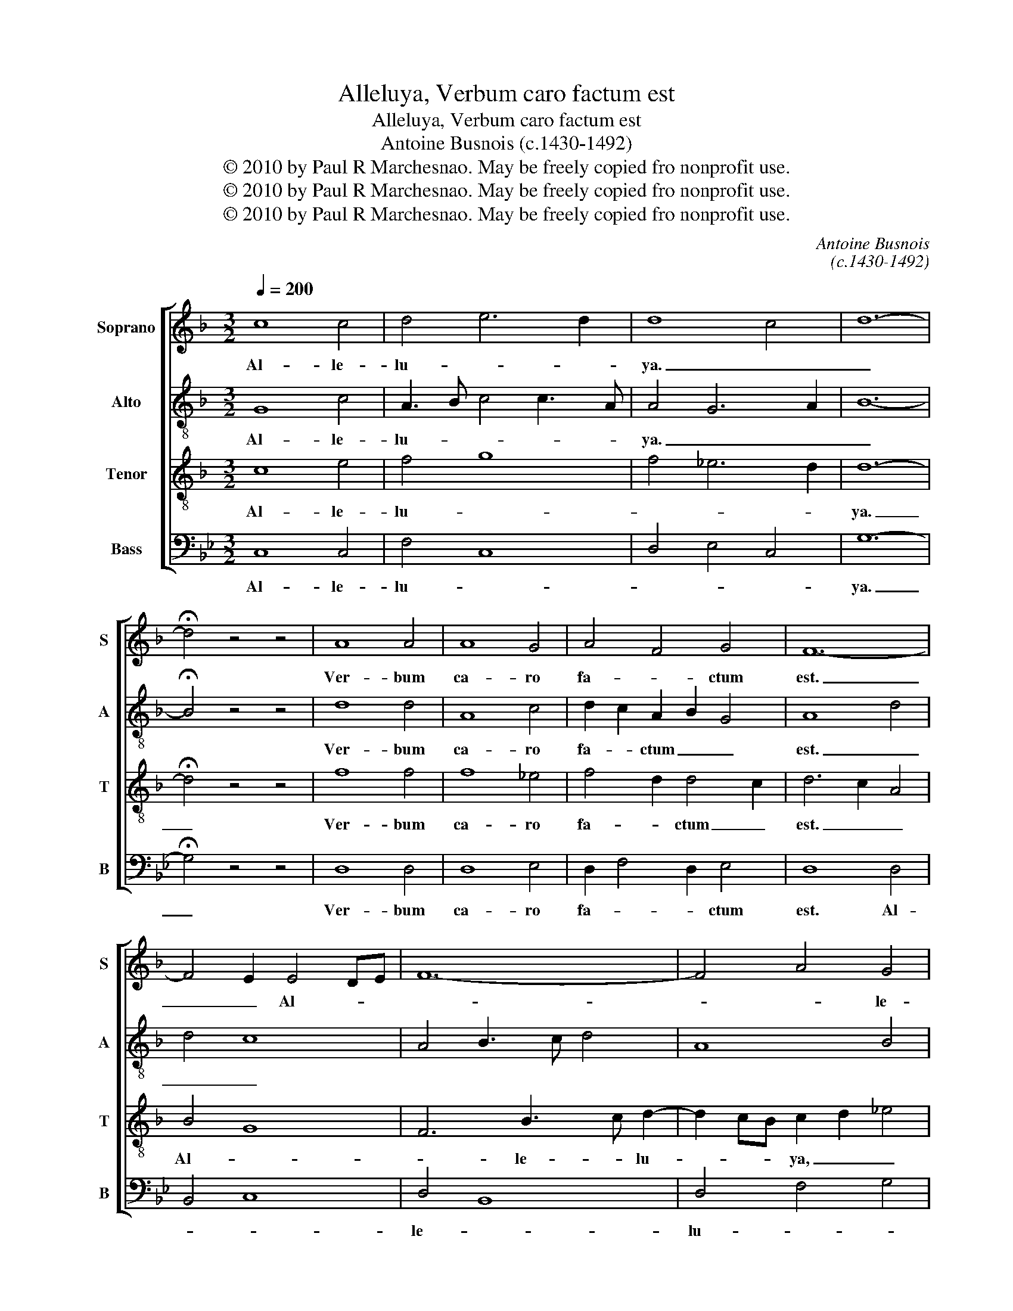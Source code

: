 X:1
T:Alleluya, Verbum caro factum est
T:Alleluya, Verbum caro factum est
T:Antoine Busnois (c.1430-1492)
T:© 2010 by Paul R Marchesnao. May be freely copied fro nonprofit use.
T:© 2010 by Paul R Marchesnao. May be freely copied fro nonprofit use.
T:© 2010 by Paul R Marchesnao. May be freely copied fro nonprofit use.
C:Antoine Busnois
C:(c.1430-1492)
Z:© 2010 by Paul R Marchesnao. May be freely copied fro nonprofit use.
%%score [ 1 2 3 4 ]
L:1/8
Q:1/4=200
M:3/2
K:F
V:1 treble nm="Soprano" snm="S"
V:2 treble-8 nm="Alto" snm="A"
V:3 treble-8 nm="Tenor" snm="T"
V:4 bass nm="Bass" snm="B"
V:1
 c8 c4 | d4 e6 d2 | d8 c4 | d12- | !fermata!d4 z4 z4 | A8 A4 | A8 G4 | A4 F4 G4 | F12- | %9
w: Al- le-|lu- * *|ya. _|_||Ver- bum|ca- ro|fa- * ctum|est.|
 F4 E2 E4 DE | F12- | F4 A4 G4 | A6 F2 G4 | F8 E4 | F12- | !fermata!F4 z4 z4 | A8 A4 | A4 A8 | %18
w: _ _ Al- * *||* * le-|lu- * *||ya.|_|Et ha-|bi- ta-|
 G6 F2 G4 | F12- | F4 G6 F2 | A8 z4 | c8 c4 | c4 d6 c2 | c6 A2 B4 | A8 G3 F | A12- | %27
w: vit _ _|in|_ no- *|bis.|Al- le-|lu- * *|||ya.|
 !fermata!A8 z4 | A12 | G6 A2 B4 | A4 G6 F2 | F12- | F4 E2 D2 E4 | F12 |] %34
w: _|Al-|le- * *|lu- * *|||ya.|
V:2
 G8 c4 | A3 B c4 c3 A | A4 G6 A2 | B12- | !fermata!B4 z4 z4 | d8 d4 | A8 c4 | d2 c2 A2 B2 G4 | %8
w: Al- le-|lu- * * * *|ya. _ _|_||Ver- bum|ca- ro|fa- * ctum _ _|
 A8 d4 | d4 c8 | A4 B3 c d4 | A8 B4 | A4 A2 A4 G2 | B3 A F4 c4 | A4 B8 | !fermata!A4 z4 z4 | %16
w: est. _|_ _|||||||
 c8 f4 | f4 c8 | c2 G3 A B2 c4 | F4 F2 B4 AG | F2 f2 d2 d4 c2 | d8 z4 | c8 c4 | c4 f6 g2 | %24
w: Et ha-|bi- ta-|vit _ _ _ _|_ in _ _ _|_ _ _ no- *|bis.|Al- le-|lu- * *|
 c4 z2 f2 d2 e2 | f8 _e3 c | c12- | !fermata!c8 z4 | d6 c2 A2 B2 | d8 d2 _e2 | A3 B c2 G4 A2- | %31
w: ya, Al- le- *|lu- * *|ya.|_|Al- * * *|le- * *|lu- * * * *|
 A2 B4 AG F2 f2- | fe c4 B2 c4 | c12 |] %34
w: ||ya.|
V:3
 c8 e4 | f4 g8 | f4 _e6 d2 | d12- | !fermata!d4 z4 z4 | f8 f4 | f8 _e4 | f4 d2 d4 c2 | d6 c2 A4 | %9
w: Al- le-|lu- *||ya.|_|Ver- bum|ca- ro|fa- * ctum _|est. _ _|
 B4 G8 | F6 B3 c d2- | d2 cB c2 d2 _e4 | z2 f4 d2 B2 c2 | d3 c A2 B2 G4 | F12- | %15
w: Al- *|* le- * lu-|* * * ya, _ _|Al- le- * *|lu- * * * *|ya.|
 !fermata!F4 z4 z4 | f6 e2 d3 c | c4 f8 | e6 d2 e4 | f4 d6 c2 | A4 B6 AG | F8 z4 | F8 F4 | A4 B8 | %24
w: _|Et _ ha- *|bi- ta-|vit _ _|in _ _|no- * * *|bis.|Al- le-|lu- *|
 A8 G4 | A4 B6 A2 | A12- | !fermata!A8 z4 | f6 ed c2 d2 | e6 f2 g4 | f4 e2 e4 de | %31
w: ||ya.|_|Al- * * * *|le- * *|lu- * * * *|
 f2 d4 cB A2 B2- | B2 A2 G2 F2 G4 | F12 |] %34
w: ||ya.|
V:4
[K:Bb] C,8 C,4 | F,4 C,8 | D,4 E,4 C,4 | G,12- | !fermata!G,4 z4 z4 | D,8 D,4 | D,8 E,4 | %7
w: Al- le-|lu- *||ya.|_|Ver- bum|ca- ro|
 D,2 F,4 D,2 E,4 | D,8 D,4 | B,,4 C,8 | D,4 B,,8 | D,4 F,4 G,4 | F,4 D,4 E,4 | z2 D,4 B,,2 C,4 | %14
w: fa- * * ctum|est. Al-||le- *|lu- * *|ya, _ _|Al- * le-|
 D,6 B,,2 B,,4 | !fermata!F,4 z4 z4 | F,8 F,4 | F,4 F,8 | C,6 D,2 C,4 | D,4 B,,6 C,2 | D,4 z4 E,4 | %21
w: lu- * ya.|_|Et ha-|bi- ta-|vit _ _|in _ _|_ no-|
 D,8 z4 | A,8 A,4 | F,4 D,6 E,2 | F,8 G,4 | F,4 D,4 E,4 | F,12- | !fermata!F,8 z4 | D,8 F,4 | %29
w: bis.|Al- le-|lu- * *|||ya.|_|Al- *|
 C,2 C4 A,2 G,2 E,2 | F,4 C,8 | D,4 B,,3 C, D,2 B,,2- | B,,2 F,2 C,2 D,2 C,4 | F,12 |] %34
w: le- * * * *|lu- *|||ya.|

